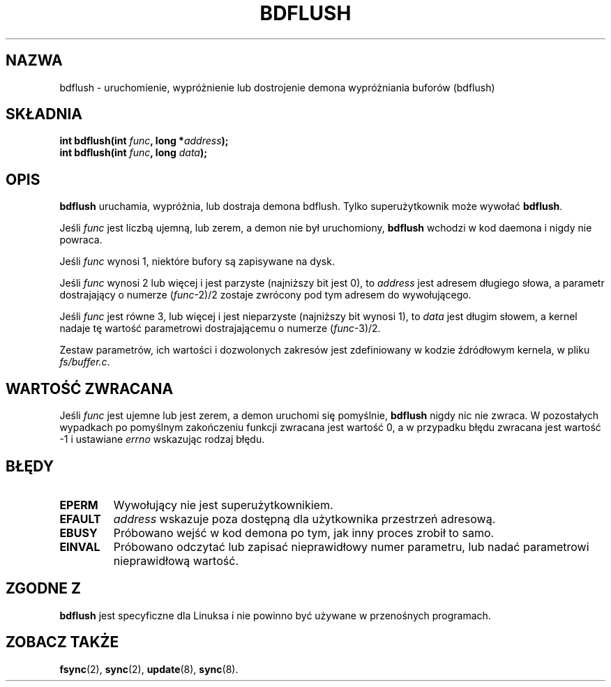 .\" Hey Emacs! This file is -*- nroff -*- source.
.\"
.\" Copyright (c) 1995 Michael Chastain (mec@shell.portal.com), 15 April 1995.
.\"
.\" This is free documentation; you can redistribute it and/or
.\" modify it under the terms of the GNU General Public License as
.\" published by the Free Software Foundation; either version 2 of
.\" the License, or (at your option) any later version.
.\"
.\" The GNU General Public License's references to "object code"
.\" and "executables" are to be interpreted as the output of any
.\" document formatting or typesetting system, including
.\" intermediate and printed output.
.\"
.\" This manual is distributed in the hope that it will be useful,
.\" but WITHOUT ANY WARRANTY; without even the implied warranty of
.\" MERCHANTABILITY or FITNESS FOR A PARTICULAR PURPOSE.  See the
.\" GNU General Public License for more details.
.\"
.\" You should have received a copy of the GNU General Public
.\" License along with this manual; if not, write to the Free
.\" Software Foundation, Inc., 59 Temple Place, Suite 330, Boston, MA 02111,
.\" USA.
.\"
.\" Modified Fri Jan 31 16:14:33 1997 by Eric S. Raymond <esr@thyrsus.com>
.\" Translation (c) 1998 Przemek Borys <pborys@dione.ids.pl>
.\" Last Update: Andrzej Krzysztofowicz <ankry@mif.pg.gda.pl>, Jan 2002,
.\"              manpages 1.47
.\"
.TH BDFLUSH 2 1995-04-15 "Linux 1.2.4" "Podręcznik programisty Linuksa"
.SH NAZWA
bdflush \- uruchomienie, wypróżnienie lub dostrojenie demona wypróżniania
buforów (bdflush)
.SH SKŁADNIA
.nf
.BI "int bdflush(int "  func ", long *" address );
.BI "int bdflush(int "  func ", long " data );
.fi
.SH OPIS
.B bdflush
uruchamia, wypróżnia, lub dostraja demona bdflush.
Tylko superużytkownik może wywołać
.BR bdflush .
.PP
Jeśli
.I func
jest liczbą ujemną, lub zerem, a demon nie był uruchomiony,
.B bdflush
wchodzi w kod daemona i nigdy nie powraca.
.PP
Jeśli
.I func
wynosi 1, niektóre bufory są zapisywane na dysk.
.PP
Jeśli
.I func
wynosi 2 lub więcej i jest parzyste (najniższy bit jest 0), to
.I address
jest adresem długiego słowa, a parametr dostrajający o numerze
.RI "(" "func" "\-2)/2"
zostaje zwrócony pod tym adresem do wywołującego.
.PP
Jeśli
.I func
jest równe 3, lub więcej i jest nieparzyste (najniższy bit wynosi 1), to
.I data
jest długim słowem, a kernel nadaje tę wartość parametrowi dostrajającemu
o numerze
.RI "(" "func" "\-3)/2."
.PP
Zestaw parametrów, ich wartości i dozwolonych zakresów jest zdefiniowany w
kodzie źdródłowym kernela, w pliku
.IR fs/buffer.c .
.SH "WARTOŚĆ ZWRACANA"
Jeśli
.I func
jest ujemne lub jest zerem, a demon uruchomi się pomyślnie,
.B bdflush
nigdy nic nie zwraca.
W pozostałych wypadkach po pomyślnym zakończeniu funkcji zwracana jest
wartość 0, a w przypadku błędu zwracana jest wartość \-1 i ustawiane
.I errno
wskazując rodzaj błędu.
.SH BŁĘDY
.TP
.B EPERM
Wywołujący nie jest superużytkownikiem.
.TP
.B EFAULT
.I address
wskazuje poza dostępną dla użytkownika przestrzeń adresową.
.TP
.B EBUSY
Próbowano wejść w kod demona po tym, jak inny proces zrobił to samo.
.TP
.B EINVAL
Próbowano odczytać lub zapisać nieprawidłowy numer parametru, lub nadać
parametrowi nieprawidłową wartość.
.SH "ZGODNE Z"
\fBbdflush\fP jest specyficzne dla Linuksa i nie powinno być używane w
przenośnych programach.
.SH "ZOBACZ TAKŻE"
.BR fsync (2),
.BR sync (2),
.BR update (8),
.BR sync (8).
